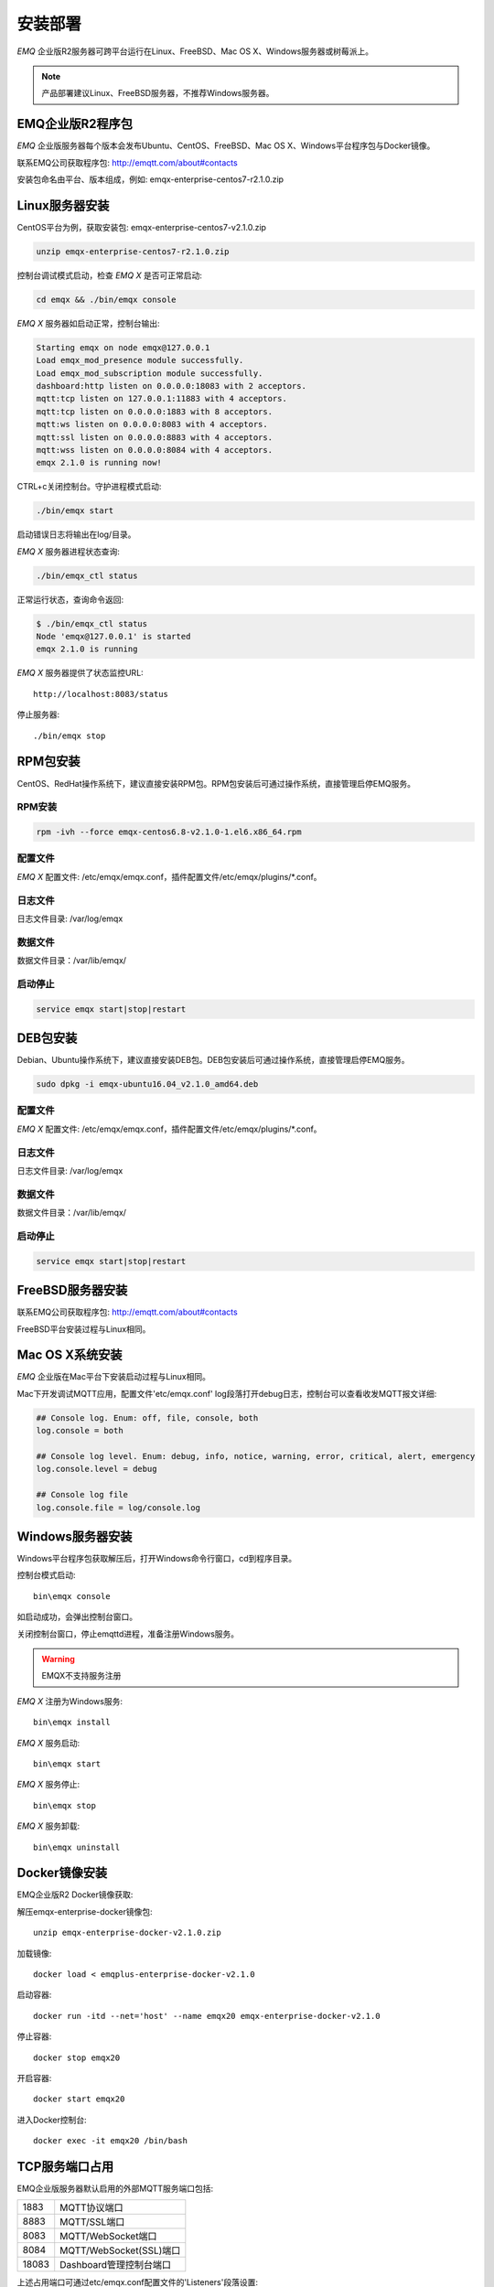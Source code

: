 
.. _install:

========
安装部署
========

*EMQ* 企业版R2服务器可跨平台运行在Linux、FreeBSD、Mac OS X、Windows服务器或树莓派上。

.. NOTE:: 产品部署建议Linux、FreeBSD服务器，不推荐Windows服务器。

-----------------
EMQ企业版R2程序包
-----------------

*EMQ* 企业版服务器每个版本会发布Ubuntu、CentOS、FreeBSD、Mac OS X、Windows平台程序包与Docker镜像。

联系EMQ公司获取程序包: http://emqtt.com/about#contacts

安装包命名由平台、版本组成，例如: emqx-enterprise-centos7-r2.1.0.zip

.. _install_on_linux:

---------------
Linux服务器安装
---------------

CentOS平台为例，获取安装包: emqx-enterprise-centos7-v2.1.0.zip

.. code-block:: bash

    unzip emqx-enterprise-centos7-r2.1.0.zip

控制台调试模式启动，检查 *EMQ X* 是否可正常启动:

.. code-block:: bash

    cd emqx && ./bin/emqx console

*EMQ X* 服务器如启动正常，控制台输出:

.. code-block:: bash

    Starting emqx on node emqx@127.0.0.1
    Load emqx_mod_presence module successfully.
    Load emqx_mod_subscription module successfully.
    dashboard:http listen on 0.0.0.0:18083 with 2 acceptors.
    mqtt:tcp listen on 127.0.0.1:11883 with 4 acceptors.
    mqtt:tcp listen on 0.0.0.0:1883 with 8 acceptors.
    mqtt:ws listen on 0.0.0.0:8083 with 4 acceptors.
    mqtt:ssl listen on 0.0.0.0:8883 with 4 acceptors.
    mqtt:wss listen on 0.0.0.0:8084 with 4 acceptors.
    emqx 2.1.0 is running now!

CTRL+c关闭控制台。守护进程模式启动:

.. code-block:: bash

    ./bin/emqx start

启动错误日志将输出在log/目录。

*EMQ X* 服务器进程状态查询:

.. code-block:: bash

    ./bin/emqx_ctl status

正常运行状态，查询命令返回:

.. code-block:: bash

    $ ./bin/emqx_ctl status
    Node 'emqx@127.0.0.1' is started
    emqx 2.1.0 is running

*EMQ X* 服务器提供了状态监控URL::

    http://localhost:8083/status

停止服务器::

    ./bin/emqx stop

.. _install_rpm_on_linux:

---------
RPM包安装
---------

CentOS、RedHat操作系统下，建议直接安装RPM包。RPM包安装后可通过操作系统，直接管理启停EMQ服务。

RPM安装
-------

.. code-block::

    rpm -ivh --force emqx-centos6.8-v2.1.0-1.el6.x86_64.rpm

配置文件
--------

*EMQ X* 配置文件: /etc/emqx/emqx.conf，插件配置文件/etc/emqx/plugins/\*.conf。

日志文件
--------

日志文件目录: /var/log/emqx

数据文件
--------

数据文件目录：/var/lib/emqx/

启动停止
--------

.. code-block::

    service emqx start|stop|restart

---------
DEB包安装
---------

Debian、Ubuntu操作系统下，建议直接安装DEB包。DEB包安装后可通过操作系统，直接管理启停EMQ服务。

.. code-block::

    sudo dpkg -i emqx-ubuntu16.04_v2.1.0_amd64.deb

配置文件
--------

*EMQ X* 配置文件: /etc/emqx/emqx.conf，插件配置文件/etc/emqx/plugins/\*.conf。

日志文件
--------

日志文件目录: /var/log/emqx

数据文件
--------

数据文件目录：/var/lib/emqx/

启动停止
--------

.. code-block::

    service emqx start|stop|restart

.. _install_on_freebsd:

-----------------
FreeBSD服务器安装
-----------------

联系EMQ公司获取程序包: http://emqtt.com/about#contacts

FreeBSD平台安装过程与Linux相同。

.. _install_on_mac:

----------------
Mac OS X系统安装
----------------

*EMQ* 企业版在Mac平台下安装启动过程与Linux相同。

Mac下开发调试MQTT应用，配置文件'etc/emqx.conf' log段落打开debug日志，控制台可以查看收发MQTT报文详细:

.. code-block::

    ## Console log. Enum: off, file, console, both
    log.console = both

    ## Console log level. Enum: debug, info, notice, warning, error, critical, alert, emergency
    log.console.level = debug

    ## Console log file
    log.console.file = log/console.log

.. _install_on_windows:

-----------------
Windows服务器安装
-----------------

Windows平台程序包获取解压后，打开Windows命令行窗口，cd到程序目录。

控制台模式启动::

    bin\emqx console

如启动成功，会弹出控制台窗口。

关闭控制台窗口，停止emqttd进程，准备注册Windows服务。

.. WARNING:: EMQX不支持服务注册

*EMQ X* 注册为Windows服务::

    bin\emqx install

*EMQ X* 服务启动::

    bin\emqx start

*EMQ X* 服务停止::

    bin\emqx stop

*EMQ X* 服务卸载::

    bin\emqx uninstall

.. _install_docker:

--------------
Docker镜像安装
--------------

EMQ企业版R2 Docker镜像获取:

解压emqx-enterprise-docker镜像包::

    unzip emqx-enterprise-docker-v2.1.0.zip

加载镜像::

    docker load < emqplus-enterprise-docker-v2.1.0

启动容器::

    docker run -itd --net='host' --name emqx20 emqx-enterprise-docker-v2.1.0

停止容器::

    docker stop emqx20

开启容器::

    docker start emqx20

进入Docker控制台::

    docker exec -it emqx20 /bin/bash

.. _tcp_ports:

---------------
TCP服务端口占用
---------------

EMQ企业版服务器默认启用的外部MQTT服务端口包括:

+-----------+-----------------------------------+
| 1883      | MQTT协议端口                      |
+-----------+-----------------------------------+
| 8883      | MQTT/SSL端口                      |
+-----------+-----------------------------------+
| 8083      | MQTT/WebSocket端口                |
+-----------+-----------------------------------+
| 8084      | MQTT/WebSocket(SSL)端口           |
+-----------+-----------------------------------+
| 18083     | Dashboard管理控制台端口           |
+-----------+-----------------------------------+

上述占用端口可通过etc/emqx.conf配置文件的'Listeners'段落设置:

.. code-block:: properties

    ## External TCP Listener: 1883, 127.0.0.1:1883, ::1:1883
    listener.tcp.external = 0.0.0.0:1883

    ## SSL Listener: 8883, 127.0.0.1:8883, ::1:8883
    listener.ssl.external = 8883
    
    ## HTTP and WebSocket Listener
    listener.http.external = 8083

    ## External HTTPS and WSS Listener
    listener.https.external = 8084

通过注释或删除相关段落，可禁用相关TCP服务启动。

18083端口是Web管理控制占用，该端口由'emqx-dashboard'插件启用。

控制台URL: http:://localhost:18083/ ，默认登录用户名: admin, 密码: public。

------------
集群端口占用
------------

EMQ企业版服务器集群，使用的TCP端口包括: 

+-----------+-----------------------------------+
| 4369      | 集群节点发现端口                  |
+-----------+-----------------------------------+
| 5369      | 集群节点数据通道                  |
+-----------+-----------------------------------+
| 6369      | 集群节点控制通道                  |
+-----------+-----------------------------------+

.. _quick_setup:

--------
快速设置
--------

*EMQ X* 服务器主要配置文件:

+-----------------------+-----------------------------------+
| etc/emqx.conf         | EMQ企业版服务器参数设置           |
+-----------------------+-----------------------------------+
| etc/plugins/\*.conf   | EMQ企业版插件配置文件             |
+-----------------------+-----------------------------------+

etc/emqx.conf 中两个重要的虚拟机启动参数:

+-----------------------+------------------------------------------------------------------+
| node.process_limit    | Erlang虚拟机允许的最大进程数，emqttd一个连接会消耗2个Erlang进程  |
+-----------------------+------------------------------------------------------------------+
| node.max_ports        | Erlang虚拟机允许的最大Port数量，emqttd一个连接消耗1个Port        |
+-----------------------+------------------------------------------------------------------+

.. NOTE:: Erlang的Port非TCP端口，可以理解为文件句柄。

node.process_limit = 参数值 > 最大允许连接数 * 2

node.max_ports = 参数值 > 最大允许连接数

.. WARNING:: 实际连接数量超过Erlang虚拟机参数设置，会引起EMQ消息服务器宕机!

etc/emqx.conf配置文件的'Listeners`段落设置最大允许连接数:

.. code-block:: properties

    listener.tcp.external = 0.0.0.0:1883

    listener.tcp.external.acceptors = 8

    listener.tcp.external.max_clients = 1024

EMQ企业版服务器详细设置，请参见文档: :ref:`config`


